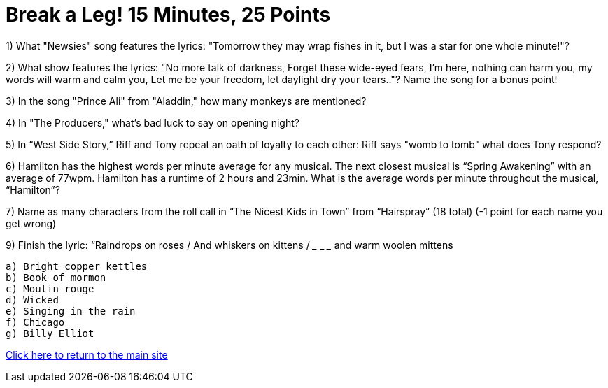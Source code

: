 = Break a Leg! 15 Minutes, 25 Points

1) What "Newsies" song features the lyrics: "Tomorrow they may wrap fishes in it, but I was a star for one whole minute!"?

2) What show features the lyrics: "No more talk of darkness, Forget these wide-eyed fears, I'm here, nothing can harm you, my words will warm and calm you, Let me be your freedom, let daylight dry your tears.."? Name the song for a bonus point!

3) In the song "Prince Ali" from "Aladdin," how many monkeys are mentioned?

4) In "The Producers," what's bad luck to say on opening night?

5) In “West Side Story,” Riff and Tony repeat an oath of loyalty to each other: Riff says "womb to tomb" what does Tony respond?

6) Hamilton has the highest words per minute average for any musical. The next closest musical is “Spring Awakening” with an average of 77wpm. Hamilton has a runtime of 2 hours and 23min. What is the average words per minute throughout the musical, “Hamilton”?

7) Name as many characters from the roll call in “The Nicest Kids in Town” from “Hairspray” (18 total) (-1 point for each name you get wrong)

9) Finish the lyric: “Raindrops on roses / And whiskers on kittens / ___ ___ ___ and warm woolen mittens
 
 a) Bright copper kettles
 b) Book of mormon
 c) Moulin rouge
 d) Wicked
 e) Singing in the rain
 f) Chicago 
 g) Billy Elliot 


link:../index.html[Click here to return to the main site]
